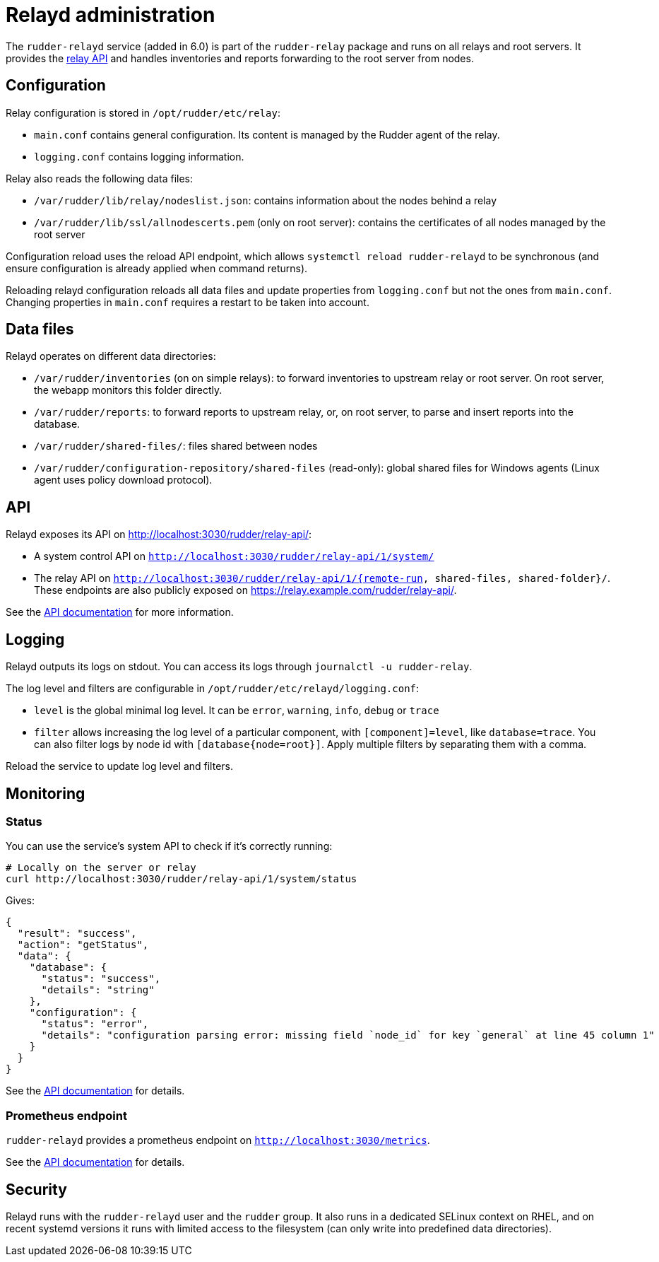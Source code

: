 = Relayd administration

The `rudder-relayd` service (added in 6.0) is part of the `rudder-relay` package
and runs on all relays and root servers. It provides the https://docs.rudder.io/api/relay/[relay API]
and handles inventories and reports forwarding to the root server from nodes.

== Configuration

Relay configuration is stored in `/opt/rudder/etc/relay`:

* `main.conf` contains general configuration. Its content is managed by the Rudder agent of the relay.
* `logging.conf` contains logging information.

Relay also reads the following data files:

* `/var/rudder/lib/relay/nodeslist.json`: contains information about the nodes behind a relay
* `/var/rudder/lib/ssl/allnodescerts.pem` (only on root server): contains the certificates of all nodes managed by the root server

Configuration reload uses the reload API endpoint, which allows `systemctl reload rudder-relayd`
to be synchronous (and ensure configuration is already applied when command returns).

Reloading relayd configuration reloads all data files and update properties from
`logging.conf` but not the ones from `main.conf`. Changing properties in `main.conf`
requires a restart to be taken into account.

== Data files

Relayd operates on different data directories:

* `/var/rudder/inventories` (on on simple relays): to forward inventories to upstream relay or root server. On root server, the webapp monitors this folder directly.
* `/var/rudder/reports`: to forward reports to upstream relay, or, on root server, to parse and insert reports into the database.
* `/var/rudder/shared-files/`: files shared between nodes
* `/var/rudder/configuration-repository/shared-files` (read-only): global shared files for Windows agents (Linux agent uses policy download protocol).

== API

Relayd exposes its API on http://localhost:3030/rudder/relay-api/:

* A system control API on `http://localhost:3030/rudder/relay-api/1/system/`
* The relay API on `http://localhost:3030/rudder/relay-api/1/{remote-run, shared-files, shared-folder}/`. These endpoints are also publicly exposed on https://relay.example.com/rudder/relay-api/.

See the https://docs.rudder.io/api/relay/[API documentation] for more information.

== Logging

Relayd outputs its logs on stdout. You can access its logs through `journalctl -u rudder-relay`.

The log level and filters are configurable in `/opt/rudder/etc/relayd/logging.conf`:

* `level` is the global minimal log level. It can be `error`, `warning`, `info`, `debug` or `trace`
* `filter` allows increasing the log level of a particular component, with `[component]=level`, like
`database=trace`. You can also filter logs by node id with `[database{node=root}]`. Apply multiple
filters by separating them with a comma.

Reload the service to update log level and filters.

[[_monitoring]]
== Monitoring

=== Status

You can use the service's system API to check if it's correctly running:

[source, bash]
----
# Locally on the server or relay
curl http://localhost:3030/rudder/relay-api/1/system/status
----

Gives:

[source, json]
----
{
  "result": "success",
  "action": "getStatus",
  "data": {
    "database": {
      "status": "success",
      "details": "string"
    },
    "configuration": {
      "status": "error",
      "details": "configuration parsing error: missing field `node_id` for key `general` at line 45 column 1"
    }
  }
}
----

See the https://docs.rudder.io/api/relay/#tag/System/operation/getStatus[API documentation] for details.

=== Prometheus endpoint

`rudder-relayd` provides a prometheus endpoint on `http://localhost:3030/metrics`.

See the https://docs.rudder.io/api/relay/#tag/System/operation/getMetrics[API documentation] for details.

== Security

Relayd runs with the `rudder-relayd` user and the `rudder` group.
It also runs in a dedicated SELinux context on RHEL, and on recent
systemd versions it runs with limited access to the filesystem (can only
write into predefined data directories).

